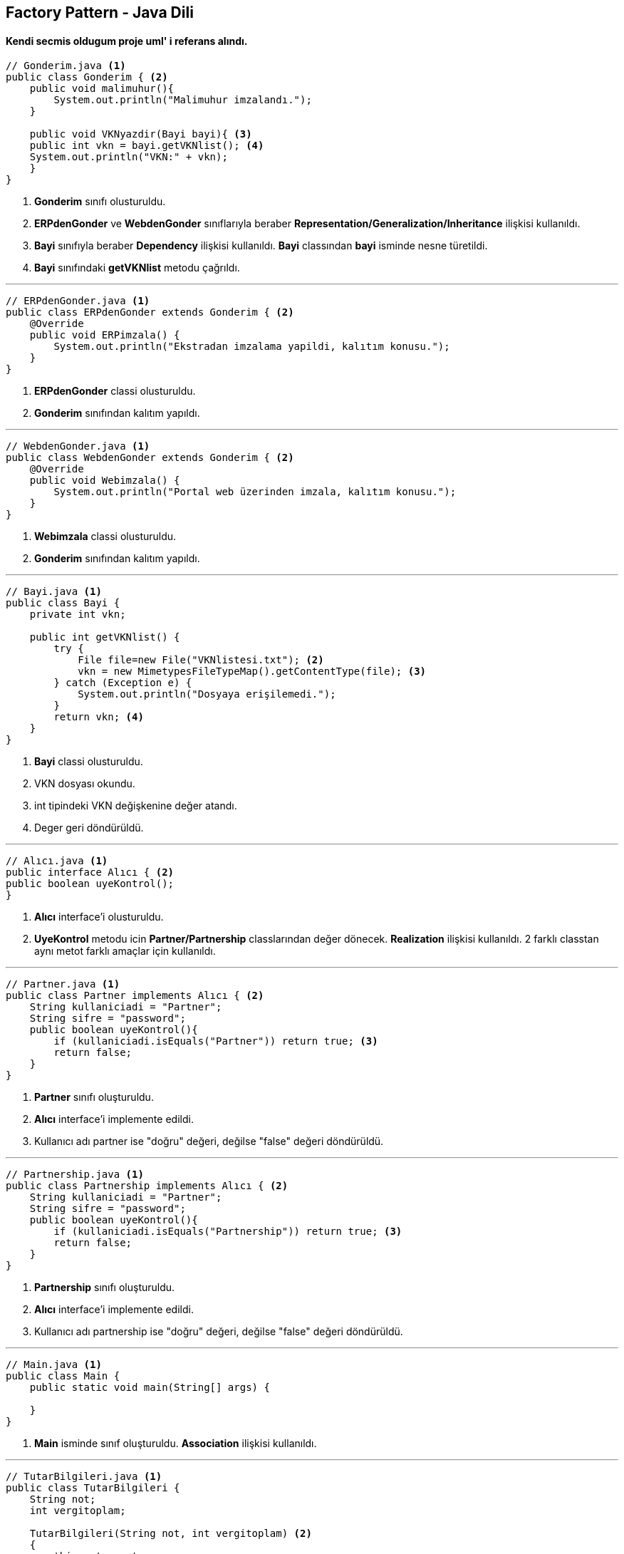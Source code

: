 == Factory Pattern - Java Dili

==== Kendi secmis oldugum proje uml' i referans alındı.

[source,java]
----
// Gonderim.java <1>
public class Gonderim { <2>
    public void malimuhur(){
        System.out.println("Malimuhur imzalandı.");
    }
    
    public void VKNyazdir(Bayi bayi){ <3>
    public int vkn = bayi.getVKNlist(); <4>
    System.out.println("VKN:" + vkn);
    }
}
----

<1> *Gonderim* sınıfı olusturuldu.
<2> *ERPdenGonder* ve *WebdenGonder* sınıflarıyla beraber *Representation/Generalization/Inheritance* ilişkisi kullanıldı. 
<3> *Bayi* sınıfıyla beraber *Dependency* ilişkisi kullanıldı. *Bayi* classından *bayi* isminde nesne türetildi.
<4> *Bayi* sınıfındaki *getVKNlist* metodu çağrıldı.

***

[source,java]
----
// ERPdenGonder.java <1>
public class ERPdenGonder extends Gonderim { <2>
    @Override
    public void ERPimzala() {
        System.out.println("Ekstradan imzalama yapildi, kalıtım konusu.");
    }
}
----

<1> *ERPdenGonder* classi olusturuldu.
<2> *Gonderim* sınıfından kalıtım yapıldı.

***

[source,java]
----
// WebdenGonder.java <1>
public class WebdenGonder extends Gonderim { <2>
    @Override
    public void Webimzala() {
        System.out.println("Portal web üzerinden imzala, kalıtım konusu.");
    }
}
----

<1> *Webimzala* classi olusturuldu.
<2> *Gonderim* sınıfından kalıtım yapıldı.

***

[source,java]
----
// Bayi.java <1>
public class Bayi {
    private int vkn;

    public int getVKNlist() {
        try {
            File file=new File("VKNlistesi.txt"); <2>
            vkn = new MimetypesFileTypeMap().getContentType(file); <3>
        } catch (Exception e) {
            System.out.println("Dosyaya erişilemedi.");
        }
        return vkn; <4>
    }
}
----

<1> *Bayi* classi olusturuldu.
<2>  VKN dosyası okundu.
<3>  int tipindeki VKN değişkenine değer atandı.
<4>  Deger geri döndürüldü.

***

[source,java]
----
// Alıcı.java <1>
public interface Alıcı { <2>
public boolean uyeKontrol();
}
----

<1> *Alıcı* interface'i olusturuldu.
<2> *UyeKontrol* metodu icin *Partner/Partnership* classlarından değer dönecek. 
*Realization* ilişkisi kullanıldı. 
2 farklı classtan aynı metot farklı amaçlar için kullanıldı.

***

[source,java]
----
// Partner.java <1>
public class Partner implements Alıcı { <2>
    String kullaniciadi = "Partner";
    String sifre = "password";
    public boolean uyeKontrol(){
        if (kullaniciadi.isEquals("Partner")) return true; <3>
        return false;
    }
}
----

<1> *Partner* sınıfı oluşturuldu.
<2> *Alıcı* interface'i implemente edildi.
<3> Kullanıcı adı partner ise "doğru" değeri, değilse "false" değeri döndürüldü.

***

[source,java]
----
// Partnership.java <1>
public class Partnership implements Alıcı { <2>
    String kullaniciadi = "Partner";
    String sifre = "password";
    public boolean uyeKontrol(){
        if (kullaniciadi.isEquals("Partnership")) return true; <3>
        return false;
    }
}
----

<1> *Partnership* sınıfı oluşturuldu.
<2> *Alıcı* interface'i implemente edildi.
<3> Kullanıcı adı partnership ise "doğru" değeri, değilse "false" değeri döndürüldü.

***

[source,java]
----
// Main.java <1>
public class Main {
    public static void main(String[] args) {
                
    }
}
----

<1> *Main* isminde sınıf oluşturuldu. *Association* ilişkisi kullanıldı.

***

[source,java]
----
// TutarBilgileri.java <1>
public class TutarBilgileri {
    String not;
    int vergitoplam;
    
    TutarBilgileri(String not, int vergitoplam) <2>
    {
        this.not = not;
        this.vergitoplam = vergitoplam;
    }
    
    public String getNot(){ <3>
    return not;
    }
    
    public int getVergiToplam(){
    return vergitoplam;
    }
}
----

<1> *Tutar Bilgileri* sınıfı oluşturuldu.
<2> Constructor oluşturuldu.
<3> Getter and setter metotları oluşturuldu.

***

[source,java]
----
// eFatura.java <1>
public class eFatura {

    TutarBilgileri tutar; <2>
    public void tutarBilgileriniGoster(){
    System.out.println("Vergitoplam:" + tutar.getVergiToplam()); <3>
    }
    
    private BankaBilgileri bankabilgileri; <4>
    Fatura(Bankabilgileri bankbil) <4>
    {
        bankabilgileri = bankbil; <4>
    }
}
----

<1> *eFatura* classı oluşturuldu.
<2> *Tutarbilgileri* classından referans oluşturuldu.
<3> Getter metoduyla vergitoplam bilgisi çağrıldı. *Aggregation* ilişkisi kuruldu.
<4> *Bankabilgileri* classından obje türetildi. 2 sınıf arasında *Composition* ilişkisi kuruldu.

- Composition: Başka bir sınıf içeren bir sınıfın, sınıf dahil edilmeden işlevsel olarak var olmayacak şekilde ona bağımlı olduğu zaman tanımlanabilir.

***

[source,java]
----
// BankaBilgileri.java
public class BankaBilgileri {

}
----